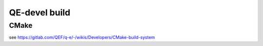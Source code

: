 QE-devel build
==============

CMake
~~~~~
see https://gitlab.com/QEF/q-e/-/wikis/Developers/CMake-build-system


